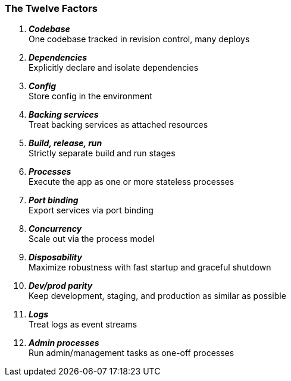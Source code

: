 === The Twelve Factors

[lowergreek]
. *_Codebase_* +
One codebase tracked in revision control, many deploys
. *_Dependencies_* +
Explicitly declare and isolate dependencies
. *_Config_* +
Store config in the environment
. *_Backing services_* +
Treat backing services as attached resources
. *_Build, release, run_* +
Strictly separate build and run stages
. *_Processes_* +
Execute the app as one or more stateless processes
. *_Port binding_* +
Export services via port binding
. *_Concurrency_* +
Scale out via the process model
. *_Disposability_* +
Maximize robustness with fast startup and graceful shutdown
. *_Dev/prod parity_* +
Keep development, staging, and production as similar as possible
. *_Logs_* +
Treat logs as event streams
. *_Admin processes_* +
Run admin/management tasks as one-off processes

